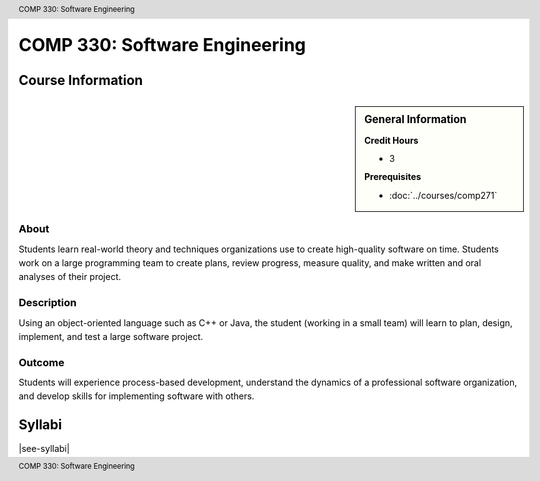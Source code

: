 .. header:: COMP 330: Software Engineering
.. footer:: COMP 330: Software Engineering

.. index::
    Software Engineering
    Software
    Engineering
    COMP 330

##############################
COMP 330: Software Engineering
##############################

******************
Course Information
******************

.. sidebar:: General Information

    **Credit Hours**

    * 3

    **Prerequisites**

    * :doc:`../courses/comp271`

About
=====

Students learn real-world theory and techniques organizations use to create high-quality software on time.  Students work on a large programming team to create plans, review progress, measure quality, and make written and oral analyses of their project.

Description
===========

Using an object-oriented language such as C++ or Java, the student (working in a small team) will learn to plan, design, implement, and test a large software project.

Outcome
=======

Students will experience process-based development, understand the dynamics of a professional software organization, and develop skills for implementing software with others.

*******
Syllabi
*******

|see-syllabi|
